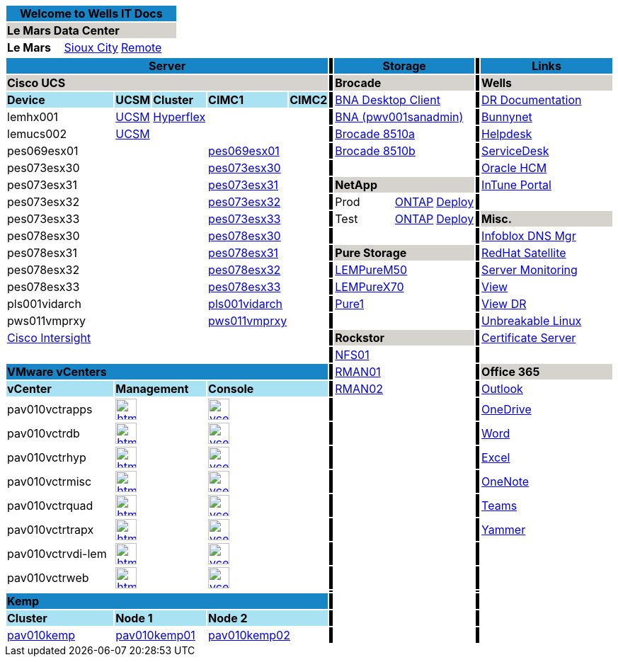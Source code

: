 :author: Scott Linden
:email: <sdlinden@bluebunny.com>

:frame: all
:grid: all

[width="100%",options="header"]
[cols="^,^,^", frame=none, grid=none]
|====================
3+| Welcome to Wells IT Docs {set:cellbgcolor:#1885c7}
3+| *Le Mars Data Center* {set:cellbgcolor:#d6d3cf}
| *Le Mars* {set:cellbgcolor:} | link:http://plv001antora.bluebunny.com/itdocs/dr.html[Sioux City] | link:http://plv001antora.bluebunny.com/itdocs/remote.html[Remote]
|====================

[width="100%",options="header"]
[cols="22,5,5,5,5,1,16,5,5,1,9,3,3,3,3,3,3,3", frame=none, grid=none]
|====================
5+| *Server* {set:cellbgcolor:#1885c7}
|  {set:cellbgcolor:#000000}
3+| *Storage* {set:cellbgcolor:#1885c7}
|  {set:cellbgcolor:#000000}
8+| *Links* {set:cellbgcolor:#1885c7}

5+| *Cisco UCS* {set:cellbgcolor:#d6d3cf}
|  {set:cellbgcolor:#000000}
3+| *Brocade* {set:cellbgcolor:#d6d3cf}
|  {set:cellbgcolor:#000000}
8+| *Wells* {set:cellbgcolor:#d6d3cf}


| *Device* {set:cellbgcolor:#a9e2f3}
| *UCSM*
| *Cluster*
| *CIMC1*
| *CIMC2*
|  {set:cellbgcolor:#000000}
3+| https://pwv001sanadmin.bluebunny.com/dcm-client/dcmclient.jnlp[BNA Desktop Client] {set:cellbgcolor:}
| {set:cellbgcolor:#000000}
8+| http://bunnynet.bluebunny.com/is/DisasterRecovery[DR Documentation] {set:cellbgcolor:}

| lemhx001
| https://lemhx001.bluebunny.com[UCSM]
| https://pes076-msc.bluebunny.com/[Hyperflex]
|
|
| {set:cellbgcolor:#000000}
3+| https://pwv001sanadmin.bluebunny.com/[BNA (pwv001sanadmin)]{set:cellbgcolor:}
|{set:cellbgcolor:#000000}
8+| http://bunnynet.bluebunny.com/[Bunnynet]{set:cellbgcolor:}

| lemucs002 | https://lemucs002.bluebunny.com[UCSM]
|
|
|
|{set:cellbgcolor:#000000}
3+| http://br8510-a.bluebunny.com/switchExplorer.html[Brocade 8510a]{set:cellbgcolor:}
|{set:cellbgcolor:#000000}
8+| http://pwv001sdm.bluebunny.com:8080/CAisd/pdmweb.exe[Helpdesk]{set:cellbgcolor:}

| pes069esx01
|
|
| https://cimc-pes069esx01.bluebunny.com[pes069esx01,window=_blank]
|
|{set:cellbgcolor:#000000}
3+| http://br8510-b.bluebunny.com/switchExplorer.html[Brocade 8510b]{set:cellbgcolor:}
|{set:cellbgcolor:#000000}
8+| http://usdnet.bluebunny.com/[ServiceDesk]{set:cellbgcolor:}

| pes073esx30
|
|
| https://cimc-pes073esx30.bluebunny.com[pes073esx30,window=_blank]
|
|{set:cellbgcolor:#000000}
|{set:cellbgcolor:}
|
|
|{set:cellbgcolor:#000000}
8+| http://www.wellshr.com/[Oracle HCM]{set:cellbgcolor:}

| pes073esx31
|
|
| https://cimc-pes073esx31.bluebunny.com[pes073esx31,window=_blank]
|
|{set:cellbgcolor:#000000}
3+| *NetApp* {set:cellbgcolor:#d6d3cf}
|  {set:cellbgcolor:#000000}
8+| https://portal.manage.microsoft.com/#HelpDeskDialog[InTune Portal]{set:cellbgcolor:}

| pes073esx32
|
|
| https://cimc-pes073esx32.bluebunny.com[pes073esx32,window=_blank]
|
|{set:cellbgcolor:#000000}
| Prod{set:cellbgcolor:}
| https://lem-netapp-prod.bluebunny.com/[ONTAP]{set:cellbgcolor:}
| https://lem-netapp-deploy-prod.bluebunny.com/[Deploy]
|{set:cellbgcolor:#000000}
8+|{set:cellbgcolor:}

| pes073esx33
|
|
| https://cimc-pes073esx33.bluebunny.com[pes073esx33,window=_blank]
|
|{set:cellbgcolor:#000000}
| Test{set:cellbgcolor:}
| https://lem-netapp-test.bluebunny.com/[ONTAP]
| https://lem-netapp-deploy-test.bluebunny.com/[Deploy]
|{set:cellbgcolor:#000000}
8+| *Misc.* {set:cellbgcolor:#d6d3cf}

| pes078esx30 {set:cellbgcolor:}
|
|
| https://cimc-pes078esx30.bluebunny.com[pes078esx30,window=_blank]
|
|{set:cellbgcolor:#000000}
|{set:cellbgcolor:}
|
|
|{set:cellbgcolor:#000000}
8+| https://plv069ipam.bluebunny.com/ui/[Infoblox DNS Mgr]{set:cellbgcolor:}

| pes078esx31
|
|
| https://cimc-pes078esx31.bluebunny.com[pes078esx31,window=_blank]
|
|{set:cellbgcolor:#000000}
3+| *Pure Storage* {set:cellbgcolor:#d6d3cf}
|  {set:cellbgcolor:#000000}
8+| http://plv001rhn6.bluebunny.com/users/login[RedHat Satellite]{set:cellbgcolor:}

| pes078esx32
|
|
| https://cimc-pes078esx32.bluebunny.com[pes078esx32,window=_blank]
|
|{set:cellbgcolor:#000000}
3+| https://lempurem50.bluebunny.com/[LEMPureM50]{set:cellbgcolor:}
|{set:cellbgcolor:#000000}
8+| https://monitor.bluebunny.com/[Server Monitoring]{set:cellbgcolor:}

| pes078esx33
|
|
| https://cimc-pes078esx33.bluebunny.com[pes078esx33,window=_blank]
|
|{set:cellbgcolor:#000000}
3+| https://lempurex70.bluebunny.com/[LEMPureX70]{set:cellbgcolor:}
|{set:cellbgcolor:#000000}
8+| https://view.bluebunny.com/[View]{set:cellbgcolor:}

| pls001vidarch
|
|
| https://cimc-pls001vidarc.bluebunny.com[pls001vidarch,window=_blank]
|
|{set:cellbgcolor:#000000}
3+| https://pure1.purestorage.com/[Pure1]{set:cellbgcolor:}
|{set:cellbgcolor:#000000}
8+| https://viewdr.bluebunny.com/[View DR]{set:cellbgcolor:}

| pws011vmprxy
|
|
| https://cimc-pws011vmprxy.bluebunny.com[pws011vmprxy,window=_blank]
|
|{set:cellbgcolor:#000000}
|{set:cellbgcolor:}
|
|
|{set:cellbgcolor:#000000}
8+| https://linux.oracle.com/pls/apex/f?p=101:3:16635646795027::NO[Unbreakable Linux]{set:cellbgcolor:}

5+| https://intersight.com/[Cisco Intersight,window=_blank]
|{set:cellbgcolor:#000000}
3+| *Rockstor* {set:cellbgcolor:#d6d3cf}
| {set:cellbgcolor:#000000}
8+| https://pwv032cert1.bluebunny.com/certsrv/[Certificate Server]{set:cellbgcolor:}

5+|
|{set:cellbgcolor:#000000}
3+| https://pav010nfs01.bluebunny.com/[NFS01]{set:cellbgcolor:}
|{set:cellbgcolor:#000000}
8+|{set:cellbgcolor:}

5+| *VMware vCenters* {set:cellbgcolor:#1885c7}
| {set:cellbgcolor:#000000}
3+| https://pav010rman01.bluebunny.com/[RMAN01]{set:cellbgcolor:}
|{set:cellbgcolor:#000000}
8+| *Office 365* {set:cellbgcolor:#d6d3cf}

| *vCenter* {set:cellbgcolor:#a9e2f3}
2+| *Management*
2+| *Console*
| {set:cellbgcolor:#000000}
3+| https://pav010rman02.bluebunny.com/[RMAN02]{set:cellbgcolor:}
|{set:cellbgcolor:#000000}
8+| https://outlook.office365.com/owa[Outlook]{set:cellbgcolor:}

| pav010vctrapps
2+a| image::html5.png[link=https://pav010vctrapps.bluebunny.com/ui/,window=_blank,width=30,role=center]
2+a| image::vcenter.png[link=https://pav010vctrapps.bluebunny.com:5480/,window=_blank,role=center,width=30]
| {set:cellbgcolor:#000000}
3+| {set:cellbgcolor:}
| {set:cellbgcolor:#000000}
8+| https://bluebunny-my.sharepoint.com/[OneDrive]{set:cellbgcolor:}

| pav010vctrdb
2+a| image::html5.png[link=https://pav010vctrdb.bluebunny.com/ui/,window=_blank,width=30,role=center]
2+a| image::vcenter.png[link=https://pav010vctrdb.bluebunny.com:5480/,window=_blank,role=center,width=30]
| {set:cellbgcolor:#000000}
3+| {set:cellbgcolor:}
| {set:cellbgcolor:#000000}
8+| https://www.office.com/launch/word[Word]{set:cellbgcolor:}

| pav010vctrhyp
2+a| image::html5.png[link=https://pav010vctrhyp.bluebunny.com/ui/,window=_blank,width=30,role=center]
2+a| image::vcenter.png[link=https://pav010vctrhyp.bluebunny.com:5480/,window=_blank,role=center,width=30]
| {set:cellbgcolor:#000000}
3+| {set:cellbgcolor:}
| {set:cellbgcolor:#000000}
8+| https://www.office.com/launch/excel[Excel]{set:cellbgcolor:}

| pav010vctrmisc
2+a| image::html5.png[link=https://pav010vctrmisc.bluebunny.com/ui/,window=_blank,width=30,role=center]
2+a| image::vcenter.png[link=https://pav010vctrmisc.bluebunny.com:5480/,window=_blank,role=center,width=30]
| {set:cellbgcolor:#000000}
3+| {set:cellbgcolor:}
| {set:cellbgcolor:#000000}
8+| https://www.office.com/launch/onenote[OneNote]{set:cellbgcolor:}

| pav010vctrquad
2+a| image::html5.png[link=https://pav010vctrquad.bluebunny.com/ui/,window=_blank,width=30,role=center]
2+a| image::vcenter.png[link=https://pav010vctrquad.bluebunny.com:5480/,window=_blank,role=center,width=30]
| {set:cellbgcolor:#000000}
3+| {set:cellbgcolor:}
| {set:cellbgcolor:#000000}
8+| https://aka.ms/mstfw[Teams]{set:cellbgcolor:}

| pav010vctrtrapx
2+a| image::html5.png[link=https://pav010vctrtrapx.bluebunny.com/ui/,window=_blank,width=30,role=center]
2+a| image::vcenter.png[link=https://pav010vctrtrapx.bluebunny.com:5480/,window=_blank,role=center,width=30]
| {set:cellbgcolor:#000000}
3+| {set:cellbgcolor:}
| {set:cellbgcolor:#000000}
8+| https://www.yammer.com/office365[Yammer]{set:cellbgcolor:}

| pav010vctrvdi-lem
2+a| image::html5.png[link=https://pav010vctrvdi-lem.bluebunny.com/ui/,window=_blank,width=30,role=center]
2+a| image::vcenter.png[link=https://pav010vctrvdi-lem.bluebunny.com:5480/,window=_blank,role=center,width=30]
| {set:cellbgcolor:#000000}
3+| {set:cellbgcolor:}
| {set:cellbgcolor:#000000}
8+|{set:cellbgcolor:}

| pav010vctrweb
2+a| image::html5.png[link=https://pav010vctrweb.bluebunny.com/ui/,window=_blank,width=30,role=center]
2+a| image::vcenter.png[link=https://pav010vctrweb.bluebunny.com:5480/,window=_blank,role=center,width=30]
| {set:cellbgcolor:#000000}
3+| {set:cellbgcolor:}
| {set:cellbgcolor:#000000}
8+|{set:cellbgcolor:}

|
|
|
|
|
| {set:cellbgcolor:#000000}
| {set:cellbgcolor:}
|
|
| {set:cellbgcolor:#000000}
| {set:cellbgcolor:}
|
|
|
|
|
|
|

5+| *Kemp*  {set:cellbgcolor:#1885c7}
|  {set:cellbgcolor:#000000}
| {set:cellbgcolor:}
|
|
|  {set:cellbgcolor:#000000}
| {set:cellbgcolor:}
|
|
|
|
|
|
|

| *Cluster* {set:cellbgcolor:#a9e2f3}
2+| *Node 1*
2+| *Node 2*
| {set:cellbgcolor:#000000}
3+| {set:cellbgcolor:}
| {set:cellbgcolor:#000000}
8+|{set:cellbgcolor:}

{set:cellbgcolor:}
| https://pav010kemp.bluebunny.com/[pav010kemp]
2+| https://pav010kemp01.bluebunny.com/[pav010kemp01]
2+| https://pav010kemp02.bluebunny.com/[pav010kemp02]
| {set:cellbgcolor:#000000}
3+| {set:cellbgcolor:}
| {set:cellbgcolor:#000000}
8+|{set:cellbgcolor:}
|====================



